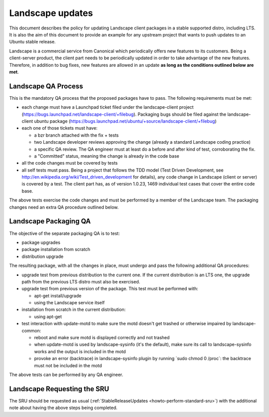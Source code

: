 .. _reference-exception-landscapeupdates:

Landscape updates
=================

This document describes the policy for updating Landscape client
packages in a stable supported distro, including LTS. It is also the aim
of this document to provide an example for any upstream project that
wants to push updates to an Ubuntu stable release.

Landscape is a commercial service from Canonical which periodically
offers new features to its customers. Being a client-server product, the
client part needs to be periodically updated in order to take advantage
of the new features. Therefore, in addition to bug fixes, new features
are allowed in an update **as long as the conditions outlined below are
met**.


Landscape QA Process
--------------------

This is the mandatory QA process that the proposed packages have to
pass. The following requirements must be met:

-  each change must have a Launchpad ticket filed under the
   landscape-client project
   (https://bugs.launchpad.net/landscape-client/+filebug). Packaging
   bugs should be filed against the landscape-client ubuntu package
   (https://bugs.launchpad.net/ubuntu/+source/landscape-client/+filebug)
-  each one of those tickets must have:

   -  a bzr branch attached with the fix + tests
   -  two Landscape developer reviews approving the change (already a
      standard Landscape coding practice)
   -  a specific QA review. The QA engineer must at least do a before
      and after kind of test, corroborating the fix.
   -  a "Committed" status, meaning the change is already in the code
      base

-  all the code changes must be covered by tests
-  all self tests must pass. Being a project that follows the TDD model
   (Test Driven Development, see
   http://en.wikipedia.org/wiki/Test_driven_development for details),
   any code change in Landscape (client or server) is covered by a test.
   The client part has, as of version 1.0.23, 1469 individual test cases
   that cover the entire code base.

The above tests exercise the code changes and must be performed by a
member of the Landscape team. The packaging changes need an extra QA
procedure outlined below.

.. _packaging_qa:

Landscape Packaging QA
----------------------

The objective of the separate packaging QA is to test:

-  package upgrades
-  package installation from scratch
-  distribution upgrade

The resulting package, with all the changes in place, must undergo and
pass the following additional QA procedures:

-  upgrade test from previous distribution to the current one. If the
   current distribution is an LTS one, the upgrade path from the
   previous LTS distro must also be exercised.
-  upgrade test from previous version of the package. This test must be
   performed with:

   -  apt-get install/upgrade
   -  using the Landscape service itself

-  installation from scratch in the current distribution:

   -  using apt-get

-  test interaction with update-motd to make sure the motd doesn't get
   trashed or otherwise impaired by landscape-common:

   -  reboot and make sure motd is displayed correctly and not trashed
   -  when update-motd is used by landscape-sysinfo (it's the default),
      make sure its call to landscape-sysinfo works and the output is
      included in the motd
   -  provoke an error (backtrace) in landscape-sysinfo plugin by
      running \`sudo chmod 0 /proc\`: the backtrace must not be included
      in the motd

The above tests can be performed by any QA engineer.


Landscape Requesting the SRU
----------------------------

The SRU should be requested as usual
(:ref:`StableReleaseUpdates <howto-perform-standard-sru>`) with the additional
note about having the above steps being completed.
